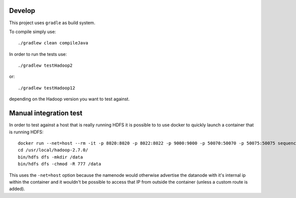 =======
Develop
=======

This project uses ``gradle`` as build system.

To compile simply use::

    ./gradlew clean compileJava

In order to run the tests use::

    ./gradlew testHadoop2

or::

    ./gradlew testHadoop12

depending on the Hadoop version you want to test against.

    
=======================
Manual integration test
=======================

In order to test against a host that is really running HDFS it is possible to
to use docker to quickly launch a container that is running HDFS::
    
    docker run --net=host --rm -it -p 8020:8020 -p 8022:8022 -p 9000:9000 -p 50070:50070 -p 50075:50075 sequenceiq/hadoop-docker:2.7.0 /etc/bootstrap.sh -bash
    cd /usr/local/hadoop-2.7.0/
    bin/hdfs dfs -mkdir /data
    bin/hdfs dfs -chmod -R 777 /data

This uses the ``-net=host`` option because the namenode would otherwise
advertise the datanode with it's internal ip within the container and it
wouldn't be possible to access that IP from outside the container (unless a
custom route is added).

